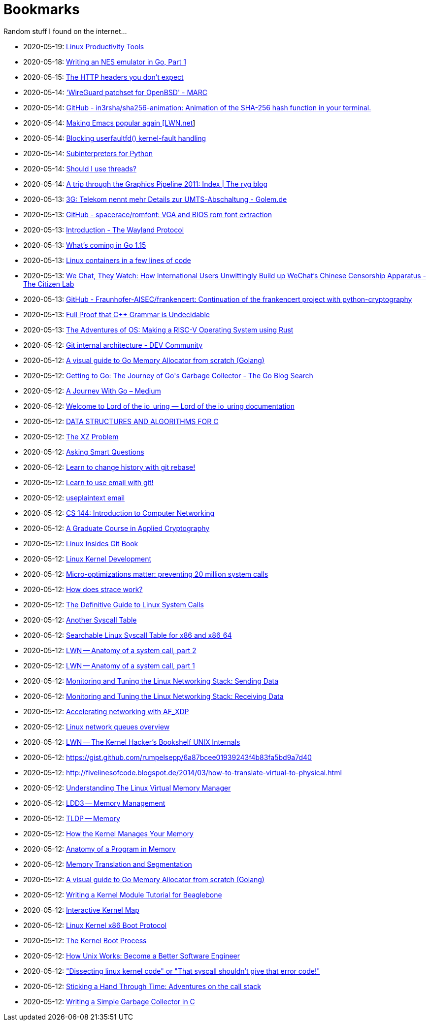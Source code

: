 = Bookmarks

Random stuff I found on the internet…

* 2020-05-19: https://www.usenix.org/sites/default/files/conference/protected-files/lisa19_maheshwari.pdf[Linux Productivity Tools]
* 2020-05-18: https://nwidger.github.io/blog/post/writing-an-nes-emulator-in-go-part-1/[Writing an NES emulator in Go, Part 1]
* 2020-05-15: https://frenxi.com/http-headers-you-dont-expect/[The HTTP headers you don't expect]
* 2020-05-14: https://marc.info/?l=openbsd-tech&m=158926407905492&w=2['WireGuard patchset for OpenBSD' - MARC]
* 2020-05-14: https://github.com/in3rsha/sha256-animation[GitHub - in3rsha/sha256-animation: Animation of the SHA-256 hash function in your terminal.]
* 2020-05-14: https://lwn.net/Articles/819452/[Making Emacs popular again [LWN.net]]
* 2020-05-14: https://lwn.net/Articles/819834/[Blocking userfaultfd() kernel-fault handling]
* 2020-05-14: https://lwn.net/Articles/820424/[Subinterpreters for Python]
* 2020-05-14: https://shouldiusethreads.com/[Should I use threads?]
* 2020-05-14: https://fgiesen.wordpress.com/2011/07/09/a-trip-through-the-graphics-pipeline-2011-index/[A trip through the Graphics Pipeline 2011: Index | The ryg blog]
* 2020-05-13: https://www.golem.de/news/3g-telekom-nennt-mehr-details-zur-umts-abschaltung-2005-148457.html[3G: Telekom nennt mehr Details zur UMTS-Abschaltung - Golem.de]
* 2020-05-13: https://github.com/spacerace/romfont[GitHub - spacerace/romfont: VGA and BIOS rom font extraction]
* 2020-05-13: https://wayland-book.com/[Introduction - The Wayland Protocol]
* 2020-05-13: https://lwn.net/SubscriberLink/820217/47ed80088c03b18d/[What's coming in Go 1.15]
* 2020-05-13: https://zserge.com/posts/containers/[Linux containers in a few lines of code]
* 2020-05-13: https://citizenlab.ca/2020/05/we-chat-they-watch/[We Chat, They Watch: How International Users Unwittingly Build up WeChat’s Chinese Censorship Apparatus - The Citizen Lab]
* 2020-05-13: https://github.com/Fraunhofer-AISEC/frankencert[GitHub - Fraunhofer-AISEC/frankencert: Continuation of the frankencert project with python-cryptography]
* 2020-05-13: https://medium.com/@mujjingun_23509/full-proof-that-c-grammar-is-undecidable-34e22dd8b664[Full Proof that C++ Grammar is Undecidable]
* 2020-05-13: http://osblog.stephenmarz.com/index.html[The Adventures of OS: Making a RISC-V Operating System using Rust]
* 2020-05-12: https://dev.to/anuj_bansal_/git-internal-architecture-o1j[Git internal architecture - DEV Community]
* 2020-05-12: https://blog.learngoprogramming.com/a-visual-guide-to-golang-memory-allocator-from-ground-up-e132258453ed[A visual guide to Go Memory Allocator from scratch (Golang)]
* 2020-05-12: https://blog.golang.org/ismmkeynote[Getting to Go: The Journey of Go&#39;s Garbage Collector - The Go Blog Search]
* 2020-05-12: https://medium.com/a-journey-with-go[A Journey With Go – Medium]
* 2020-05-12: https://unixism.net/loti/[Welcome to Lord of the io_uring &#8212; Lord of the io_uring  documentation]
* 2020-05-12: https://git.sr.ht/~trhd/dsac[DATA STRUCTURES AND ALGORITHMS FOR C]
* 2020-05-12: http://xyproblem.info[The XZ Problem]
* 2020-05-12: http://www.catb.org/esr/faqs/smart-questions.html[Asking Smart Questions]
* 2020-05-12: https://git-rebase.io[Learn to change history with git rebase!]
* 2020-05-12: https://git-send-email.io[Learn to use email with git!]
* 2020-05-12: https://useplaintext.email/[useplaintext email]
* 2020-05-12: https://cs144.github.io/[CS 144: Introduction to Computer Networking]
* 2020-05-12: https://toc.cryptobook.us/[A Graduate Course in Applied Cryptography]
* 2020-05-12: https://0xax.gitbooks.io/linux-insides/content/[Linux Insides Git Book]
* 2020-05-12: http://www.makelinux.net/books/lkd2/[Linux Kernel Development]
* 2020-05-12: https://blog.packagecloud.io/eng/2017/03/06/micro-optimizations-matter/[Micro-optimizations matter: preventing 20 million system calls]
* 2020-05-12: https://blog.packagecloud.io/eng/2016/02/29/how-does-strace-work/[How does strace work?]
* 2020-05-12: https://blog.packagecloud.io/eng/2016/04/05/the-definitive-guide-to-linux-system-calls/[The Definitive Guide to Linux System Calls] 
* 2020-05-12: http://syscalls.kernelgrok.com/[Another Syscall Table]
* 2020-05-12: https://filippo.io/linux-syscall-table/[Searchable Linux Syscall Table for x86 and x86_64]
* 2020-05-12: https://lwn.net/Articles/604515/[LWN -- Anatomy of a system call, part 2]
* 2020-05-12: https://lwn.net/Articles/604287/[LWN -- Anatomy of a system call, part 1]
* 2020-05-12: https://blog.packagecloud.io/eng/2017/02/06/monitoring-tuning-linux-networking-stack-sending-data/[Monitoring and Tuning the Linux Networking Stack: Sending Data]
* 2020-05-12: https://blog.packagecloud.io/eng/2016/06/22/monitoring-tuning-linux-networking-stack-receiving-data/[Monitoring and Tuning the Linux Networking Stack: Receiving Data]
* 2020-05-12: https://lwn.net/Articles/750845/[Accelerating networking with AF_XDP]
* 2020-05-12: https://github.com/leandromoreira/linux-network-performance-parameters#linux-network-queues-overview[Linux network queues overview]
* 2020-05-12: https://lwn.net/Articles/296738/[LWN -- The Kernel Hacker's Bookshelf UNIX Internals]
* 2020-05-12: https://gist.github.com/rumpelsepp/6a87bcee01939243f4b83fa5bd9a7d40
* 2020-05-12: http://fivelinesofcode.blogspot.de/2014/03/how-to-translate-virtual-to-physical.html
* 2020-05-12: https://www.kernel.org/doc/gorman/pdf/understand.pdf[Understanding The Linux Virtual Memory Manager]
* 2020-05-12: http://www.makelinux.net/ldd3/chp-15-sect-1[LDD3 -- Memory Management]
* 2020-05-12: http://www.tldp.org/LDP/tlk/mm/memory.html[TLDP -- Memory]
* 2020-05-12: http://duartes.org/gustavo/blog/post/how-the-kernel-manages-your-memory/[How the Kernel Manages Your Memory]
* 2020-05-12: http://duartes.org/gustavo/blog/post/anatomy-of-a-program-in-memory/[Anatomy of a Program in Memory]
* 2020-05-12: http://duartes.org/gustavo/blog/post/memory-translation-and-segmentation/[Memory Translation and Segmentation]
* 2020-05-12: https://blog.learngoprogramming.com/a-visual-guide-to-golang-memory-allocator-from-ground-up-e132258453ed[A visual guide to Go Memory Allocator from scratch (Golang)]
* 2020-05-12: http://derekmolloy.ie/writing-a-linux-kernel-module-part-1-introduction/[Writing a Kernel Module Tutorial for Beaglebone]
* 2020-05-12: http://www.makelinux.net/kernel_map/[Interactive Kernel Map]
* 2020-05-12: https://www.kernel.org/doc/Documentation/x86/boot.txt[Linux Kernel x86 Boot Protocol]
* 2020-05-12: http://duartes.org/gustavo/blog/post/kernel-boot-process/[The Kernel Boot Process ]
* 2020-05-12: https://neilkakkar.com/unix.html[How Unix Works: Become a Better Software Engineer]
* 2020-05-12: https://finnoleary.net/kernel-code.html["Dissecting linux kernel code" or "That syscall shouldn't give that error code!"]
* 2020-05-12: http://maplant.com/unwind.html[Sticking a Hand Through Time: Adventures on the call stack]
* 2020-05-12: http://maplant.com/gc.html[Writing a Simple Garbage Collector in C]
